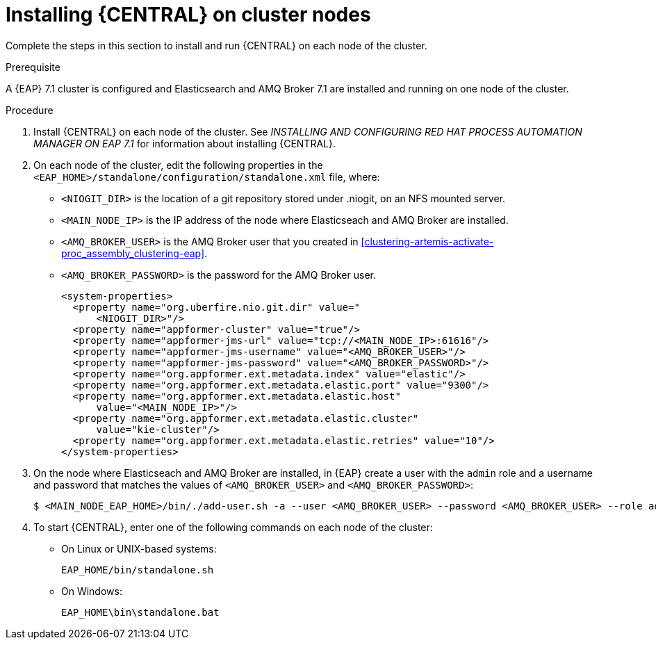 [id='clustering-dm-install-proc_{context}']
= Installing {CENTRAL} on cluster nodes

Complete the steps in this section to install and run {CENTRAL} on each node of the cluster.

.Prerequisite
A {EAP} 7.1 cluster is configured and Elasticsearch and AMQ Broker 7.1 are installed and running on one node of the cluster.

.Procedure

. Install {CENTRAL} on each node of the cluster. See _INSTALLING AND CONFIGURING RED HAT PROCESS AUTOMATION MANAGER ON EAP 7.1_ for information about installing {CENTRAL}.
. On each node of the cluster, edit the following properties in the `<EAP_HOME>/standalone/configuration/standalone.xml` file, where:
* `<NIOGIT_DIR>` is the location of a git repository stored under .niogit, on an NFS mounted server.
* `<MAIN_NODE_IP>` is the IP address of the node where Elasticseach and AMQ Broker are installed.
* `<AMQ_BROKER_USER>` is the AMQ Broker user that you created in <<clustering-artemis-activate-proc_assembly_clustering-eap>>.
* `<AMQ_BROKER_PASSWORD>` is the password for the AMQ Broker user.
+
[source,xml]
----
<system-properties>
  <property name="org.uberfire.nio.git.dir" value="
      <NIOGIT_DIR>"/>
  <property name="appformer-cluster" value="true"/>
  <property name="appformer-jms-url" value="tcp://<MAIN_NODE_IP>:61616"/>
  <property name="appformer-jms-username" value="<AMQ_BROKER_USER>"/>
  <property name="appformer-jms-password" value="<AMQ_BROKER_PASSWORD>"/>
  <property name="org.appformer.ext.metadata.index" value="elastic"/>
  <property name="org.appformer.ext.metadata.elastic.port" value="9300"/>
  <property name="org.appformer.ext.metadata.elastic.host" 
      value="<MAIN_NODE_IP>"/>
  <property name="org.appformer.ext.metadata.elastic.cluster" 
      value="kie-cluster"/>
  <property name="org.appformer.ext.metadata.elastic.retries" value="10"/>
</system-properties>
----
. On the node where Elasticseach and AMQ Broker are installed, in {EAP} create a user with the `admin` role and a username and password that matches the values of `<AMQ_BROKER_USER>` and `<AMQ_BROKER_PASSWORD>`:
+
[source,bash]
----
$ <MAIN_NODE_EAP_HOME>/bin/./add-user.sh -a --user <AMQ_BROKER_USER> --password <AMQ_BROKER_USER> --role admin
----

.  To start {CENTRAL}, enter one of the following commands on each node of the cluster:
+
* On Linux or UNIX-based systems:
+
[source,bash]
----
EAP_HOME/bin/standalone.sh
----
* On Windows:
+
[source,bash]
----
EAP_HOME\bin\standalone.bat
----
